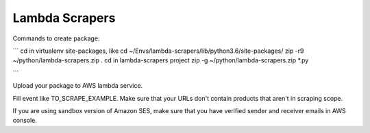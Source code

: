 Lambda Scrapers
=========

Commands to create package:

```
cd in virtualenv site-packages, like cd ~/Envs/lambda-scrapers/lib/python3.6/site-packages/
zip -r9 ~/python/lambda-scrapers.zip .
cd in lambda-scrapers project
zip -g ~/python/lambda-scrapers.zip *.py

```

Upload your package to AWS lambda service.

Fill event like TO_SCRAPE_EXAMPLE.
Make sure that your URLs don't contain products that aren't in scraping scope.

If you are using sandbox version of Amazon SES, make sure that you have
verified sender and receiver emails in AWS console.